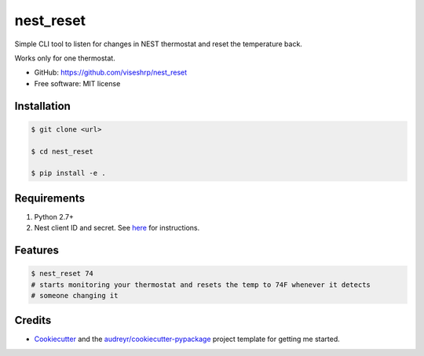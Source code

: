 ==========
nest_reset
==========


Simple CLI tool to listen for changes in NEST thermostat and reset the temperature back.

Works only for one thermostat.

* GitHub: https://github.com/viseshrp/nest_reset
* Free software: MIT license


Installation
------------
.. code-block:: bash

    $ git clone <url>

    $ cd nest_reset

    $ pip install -e .


Requirements
------------

#. Python 2.7+
#. Nest client ID and secret. See here_ for instructions.


Features
--------

.. code-block:: bash

    $ nest_reset 74
    # starts monitoring your thermostat and resets the temp to 74F whenever it detects
    # someone changing it


Credits
-------

* Cookiecutter_ and the `audreyr/cookiecutter-pypackage`_ project template for getting me started.


.. _Cookiecutter: https://github.com/audreyr/cookiecutter
.. _`audreyr/cookiecutter-pypackage`: https://github.com/audreyr/cookiecutter-pypackage
.. _here: https://github.com/jkoelker/python-nest
